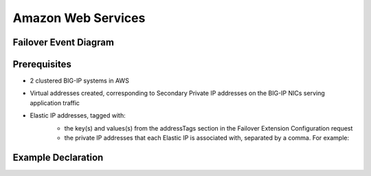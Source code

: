 .. _aws:

Amazon Web Services
===================

Failover Event Diagram
----------------------

.. image:: ../contributing/images/AWSFailoverExtensionHighLevel.gif
  :width: 800

Prerequisites
-------------

- 2 clustered BIG-IP systems in AWS
- Virtual addresses created, corresponding to Secondary Private IP addresses on the BIG-IP NICs serving application traffic
- Elastic IP addresses, tagged with:
    - the key(s) and values(s) from the addressTags section in the Failover Extension Configuration request
    - the private IP addresses that each Elastic IP is associated with, separated by a comma. For example: 
    .. image:: ../contributing/images/AWSEIPTags.png

Example Declaration
-------------------